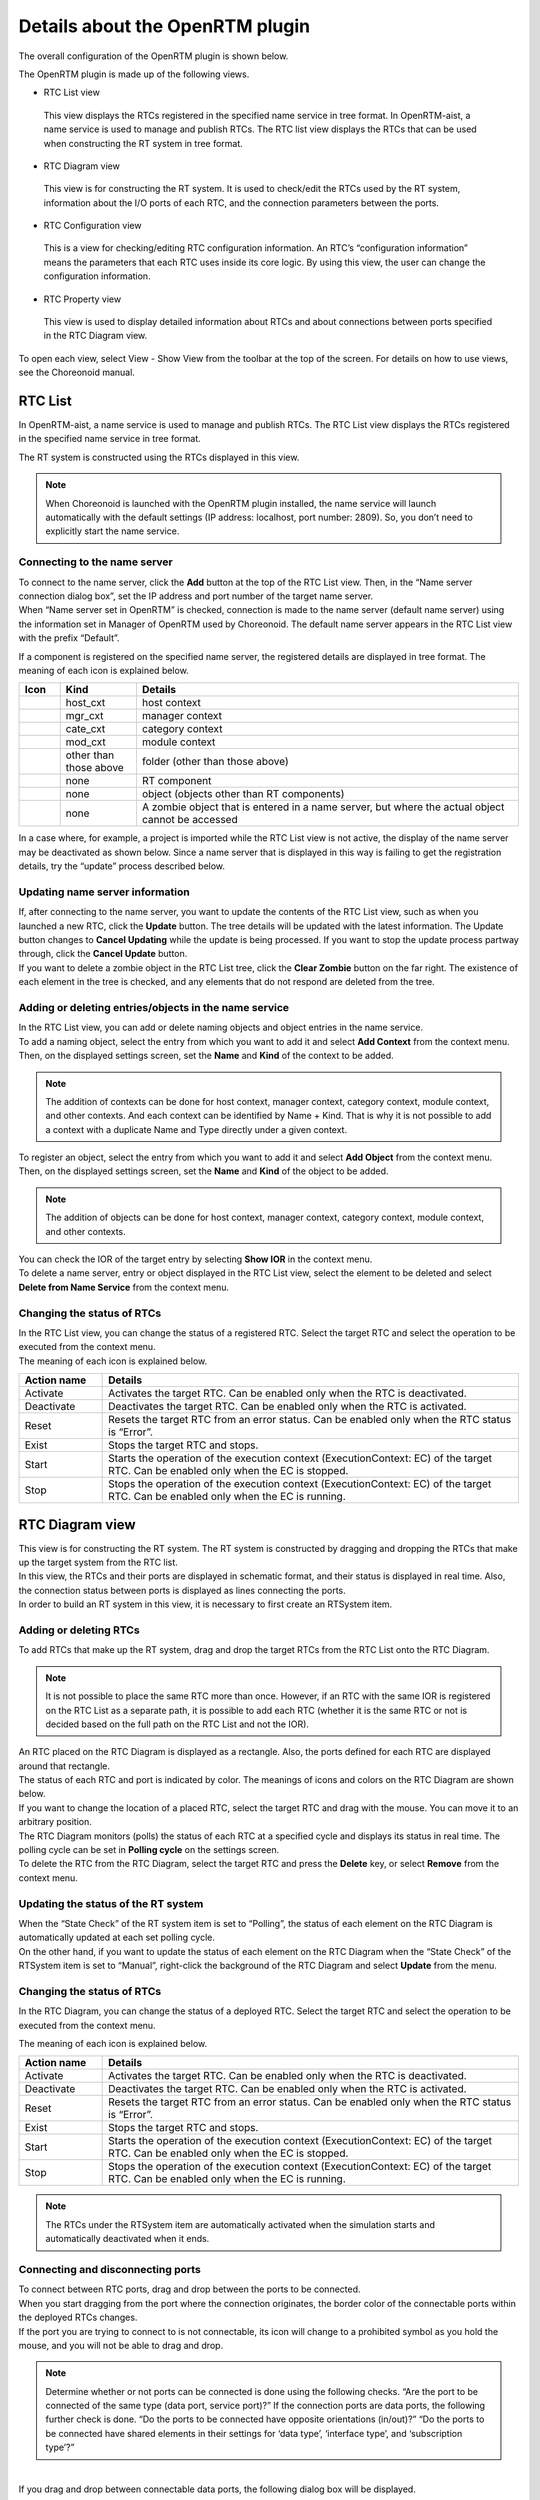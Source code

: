
Details about the OpenRTM plugin
================================

The overall configuration of the OpenRTM plugin is shown below.

.. image:: images/View/all-view.png

The OpenRTM plugin is made up of the following views.

* RTC List view
 This view displays the RTCs registered in the specified name service in tree format.
 In OpenRTM-aist, a name service is used to manage and publish RTCs. The RTC list view displays the RTCs that can be used when constructing the RT system in tree format.

* RTC Diagram view
 This view is for constructing the RT system. It is used to check/edit the RTCs used by the RT system, information about the I/O ports of each RTC, and the connection parameters between the ports.

* RTC Configuration view
 This is a view for checking/editing RTC configuration information. An RTC’s “configuration information” means the parameters that each RTC uses inside its core logic. By using this view, the user can change the configuration information.

* RTC Property view
 This view is used to display detailed information about RTCs and about connections between ports specified in the RTC Diagram view.

To open each view, select View - Show View from the toolbar at the top of the screen. For details on how to use views, see the Choreonoid manual.

.. image:: images/View/OpenView.png


RTC List
--------

In OpenRTM-aist, a name service is used to manage and publish RTCs. The RTC List view displays the RTCs registered in the specified name service in tree format.

The RT system is constructed using the RTCs displayed in this view.

.. image:: images/View/RTCList.png

.. note:: When Choreonoid is launched with the OpenRTM plugin installed, the name service will launch automatically with the default settings (IP address: localhost, port number: 2809). So, you don’t need to explicitly start the name service.


Connecting to the name server
,,,,,,,,,,,,,,,,,,,,,,,,,,,,,

| To connect to the name server, click the **Add** button at the top of the RTC List view. Then, in the “Name server connection dialog box”, set the IP address and port number of the target name server.
| When “Name server set in OpenRTM” is checked, connection is made to the name server (default name server) using the information set in Manager of OpenRTM used by Choreonoid. The default name server appears in the RTC List view with the prefix “Default”.

.. image:: images/View/RTCList-01.png

If a component is registered on the specified name server, the registered details are displayed in tree format. The meaning of each icon is explained below.

.. .. tabularcolumns:: |p{3.5cm}|p{11.5cm}|

.. list-table::
  :widths: 8,15,75
  :header-rows: 1

  * - Icon
    - Kind
    - Details
  * - .. image:: images/View/Server.png
    - host_cxt
    - host context
  * - .. image:: images/View/ManagerNamingContext.png
    - mgr_cxt
    - manager context
  * - .. image:: images/View/CategoryNamingContext.png
    - cate_cxt
    - category context
  * - .. image:: images/View/ModuleNamingContext.png
    - mod_cxt
    - module context
  * - .. image:: images/View/Folder.png
    - other than those above
    - folder (other than those above)
  * - .. image:: images/View/NSRTC.png
    - none
    - RT component
  * - .. image:: images/View/Question.png
    - none
    - object (objects other than RT components)
  * - .. image:: images/View/NSZombi.png
    - none
    - A zombie object that is entered in a name server, but where the actual object cannot be accessed

| In a case where, for example, a project is imported while the RTC List view is not active, the display of the name server may be deactivated as shown below. Since a name server that is displayed in this way is failing to get the registration details, try the “update” process described below.

.. image:: images/View/RTCList-02.png

Updating name server information
,,,,,,,,,,,,,,,,,,,,,,,,,,,,,,,,

| If, after connecting to the name server, you want to update the contents of the RTC List view, such as when you launched a new RTC, click the **Update** button. The tree details will be updated with the latest information. The Update button changes to **Cancel Updating** while the update is being processed. If you want to stop the update process partway through, click the **Cancel Update** button.

| If you want to delete a zombie object in the RTC List tree, click the **Clear Zombie** button on the far right. The existence of each element in the tree is checked, and any elements that do not respond are deleted from the tree.

.. image:: images/View/RTCList-03.png

Adding or deleting entries/objects in the name service
,,,,,,,,,,,,,,,,,,,,,,,,,,,,,,,,,,,,,,,,,,,,,,,,,,,,,,


| In the RTC List view, you can add or delete naming objects and object entries in the name service.
| To add a naming object, select the entry from which you want to add it and select **Add Context** from the context menu. Then, on the displayed settings screen, set the **Name** and **Kind** of the context to be added.

.. note::  The addition of contexts can be done for host context, manager context, category context, module context, and other contexts. And each context can be identified by Name + Kind. That is why it is not possible to add a context with a duplicate Name and Type directly under a given context.

.. image:: images/View/Add_Context.png


| To register an object, select the entry from which you want to add it and select **Add Object** from the context menu.
| Then, on the displayed settings screen, set the **Name** and **Kind** of the object to be added.

.. note::  The addition of objects can be done for host context, manager context, category context, module context, and other contexts.

.. image:: images/View/Add_Object.png

| You can check the IOR of the target entry by selecting **Show IOR** in the context menu.

.. image:: images/View/ShowIOR.png

| To delete a name server, entry or object displayed in the RTC List view, select the element to be deleted and select **Delete from Name Service** from the context menu.

.. image:: images/View/Delete_Entry.png


Changing the status of RTCs
,,,,,,,,,,,,,,,,,,,,,,,,,,,


| In the RTC List view, you can change the status of a registered RTC. Select the target RTC and select the operation to be executed from the context menu.

.. image:: images/View/RTC_Action.png

| The meaning of each icon is explained below.

.. .. tabularcolumns:: |p{3.5cm}|p{11.5cm}|

.. list-table::
  :widths: 15,75
  :header-rows: 1

  * - Action name
    - Details
  * - Activate
    - Activates the target RTC. Can be enabled only when the RTC is deactivated.
  * - Deactivate
    - Deactivates the target RTC. Can be enabled only when the RTC is activated.
  * - Reset
    - Resets the target RTC from an error status. Can be enabled only when the RTC status is “Error”.
  * - Exist
    - Stops the target RTC and stops.
  * - Start
    - Starts the operation of the execution context (ExecutionContext: EC) of the target RTC. Can be enabled only when the EC is stopped.
  * - Stop
    - Stops the operation of the execution context (ExecutionContext: EC) of the target RTC. Can be enabled only when the EC is running.

RTC Diagram view
----------------

| This view is for constructing the RT system. The RT system is constructed by dragging and dropping the RTCs that make up the target system from the RTC list.
| In this view, the RTCs and their ports are displayed in schematic format, and their status is displayed in real time. Also, the connection status between ports is displayed as lines connecting the ports.
| In order to build an RT system in this view, it is necessary to first create an RTSystem item.

.. image:: images/View/RTCDiagram.png

Adding or deleting RTCs
,,,,,,,,,,,,,,,,,,,,,,,


To add RTCs that make up the RT system, drag and drop the target RTCs from the RTC List onto the RTC Diagram.

.. note:: It is not possible to place the same RTC more than once. However, if an RTC with the same IOR is registered on the RTC List as a separate path, it is possible to add each RTC (whether it is the same RTC or not is decided based on the full path on the RTC List and not the IOR).

.. image:: images/View/Add_RTC.png

| An RTC placed on the RTC Diagram is displayed as a rectangle. Also, the ports defined for each RTC are displayed around that rectangle.
| The status of each RTC and port is indicated by color. The meanings of icons and colors on the RTC Diagram are shown below.

.. image:: images/View/RTC_Desc.png

| If you want to change the location of a placed RTC, select the target RTC and drag with the mouse. You can move it to an arbitrary position.
| The RTC Diagram monitors (polls) the status of each RTC at a specified cycle and displays its status in real time. The polling cycle can be set in **Polling cycle** on the settings screen.

| To delete the RTC from the RTC Diagram, select the target RTC and press the **Delete** key, or select **Remove** from the context menu.

.. image:: images/View/Delete_RTC.png

Updating the status of the RT system
,,,,,,,,,,,,,,,,,,,,,,,,,,,,,,,,,,,,

| When the “State Check” of the RT system item is set to “Polling”, the status of each element on the RTC Diagram is automatically updated at each set polling cycle.
| On the other hand, if you want to update the status of each element on the RTC Diagram when the “State Check” of the RTSystem item is set to “Manual”, right-click the background of the RTC Diagram and select **Update** from the menu.

.. image:: images/View/Update_Status.png

Changing the status of RTCs
,,,,,,,,,,,,,,,,,,,,,,,,,,,

In the RTC Diagram, you can change the status of a deployed RTC. Select the target RTC and select the operation to be executed from the context menu.

.. image:: images/View/RTC_ActionD.png

| The meaning of each icon is explained below.

.. .. tabularcolumns:: |p{3.5cm}|p{11.5cm}|

.. list-table::
  :widths: 15,75
  :header-rows: 1

  * - Action name
    - Details
  * - Activate
    - Activates the target RTC. Can be enabled only when the RTC is deactivated.
  * - Deactivate
    - Deactivates the target RTC. Can be enabled only when the RTC is activated.
  * - Reset
    - Resets the target RTC from an error status. Can be enabled only when the RTC status is “Error”.
  * - Exist
    - Stops the target RTC and stops.
  * - Start
    - Starts the operation of the execution context (ExecutionContext: EC) of the target RTC. Can be enabled only when the EC is stopped.
  * - Stop
    - Stops the operation of the execution context (ExecutionContext: EC) of the target RTC. Can be enabled only when the EC is running.

.. note:: The RTCs under the RTSystem item are automatically activated when the simulation starts and automatically deactivated when it ends.


Connecting and disconnecting ports
,,,,,,,,,,,,,,,,,,,,,,,,,,,,,,,,,,

| To connect between RTC ports, drag and drop between the ports to be connected.
| When you start dragging from the port where the connection originates, the border color of the connectable ports within the deployed RTCs changes.
| If the port you are trying to connect to is not connectable, its icon will change to a prohibited symbol as you hold the mouse, and you will not be able to drag and drop.

.. note:: Determine whether or not ports can be connected is done using the following checks. “Are the port to be connected of the same type (data port, service port)?” If the connection ports are data ports, the following further check is done. “Do the ports to be connected have opposite orientations (in/out)?” “Do the ports to be connected have shared elements in their settings for ‘data type’, ‘interface type’, and ‘subscription type’?”

.. image:: images/View/Connect_Port.png

|
| If you drag and drop between connectable data ports, the following dialog box will be displayed.

.. image:: images/View/Connect_DataPort.png

The meaning of each item in the settings is explained below.

.. .. tabularcolumns:: |p{3.5cm}|p{11.5cm}|

.. list-table::
  :widths: 25,75
  :header-rows: 1

  * - Item name
    - Details
  * - Name
    - Name of the connection. You can set this to any name.
  * - Data Type
    - The type of data to be sent and received between ports. Select from the details defined for the ports to be connected.
  * - Interface Type
    - The type of port that sends and receives data. Select from the details defined for the ports to be connected.
  * - Dataflow Type
    - How data is transmitted and received.
  * - Subscription Type
    - | The timing for transmitting data. Select from the following. Enabled only when the dataflow type is Push.
      |   New: transmit when new data is stored in the buffer
      |   Periodic: periodically transmit data at regular intervals
      |   Flush: transmit instantly without going through a buffer
  * - Push Rate
    - Data transmission frequency (the unit is Hz). Enabled only when the subscription type is Periodic.
  * - Push Policy
    - | Data transmission policy. Select from the following. Enabled only when the subscription type is New or Periodic.
      |   all: transmit all data stored in the buffer
      |   fifo : transmit data in the buffer in the first-in first-out style
      |   skip : transmit thinned out data in the buffer
      |   new : transmit new data in the buffer (discard old, unsent data)
  * - Skip Count
    - The number of transmitted data skips. Enabled only when Push Policy is set to skip.
  * - Buffer length
    - The size of the buffer.
  * - Buffer full policy
    - | Behavior in case of buffer full when writing data to buffer. Select from the following.
      |   overwrite : overwrite
      |   block : block writing to the buffer
      |   do_nothing : do nothing
  * - Buffer write timeout
    - Time to generate the timeout event when writing data to the buffer (the unit is seconds) If 0.0 is set, timeout does not occur.
  * - Buffer empty policy
    - | Behavior in case of buffer empty when writing data to buffer. Select from the following.
      |   readback : reread the last element.
      |   block : lock reading from the buffer
      |   do_nothing : do nothing
  * - Buffer read timeout
    - Time to generate the timeout event when reading data from the buffer (the unit is seconds) If 0.0 is set, timeout does not occur.

If you want to set properties in the connection profile other than those specified above, you can set arbitrary properties using the list at the bottom of the screen.

.. note:: Data type, Interface type, Dataflow type, and Subscription type get the PortProfile of the ports to be connected, and only the items that match for the OutPort and the InPort are displayed. Since the PortProfile information is defined when creating the RTC, items cannot be added during run time. If the item you want is not displayed, check the definition details of the target RTC.

.. note:: If Buffer Policy is set to block and the timeout value is specified, it will timeout if it cannot be read/written after the specified time.

| If you drag and drop between connectable service ports, the following dialog box will be displayed.

.. image:: images/View/Connect_ServicePort.png

| For Name, specify the connection name. You can set this to any name.
| When connecting service ports, of the service interfaces defined for each port, the compatible ones are connected automatically. However, it is also possible to use the middle list to explicitly specify the service interface to which the user connects. If you click the Add button, the service interface defined for each service port will be displayed in a dropdown menu, so select the service interface to be connected.
| If you want to set user-specific connection information in the connection profile, use the list at the bottom of the screen. It is possible to set arbitrary, user-defined properties.
|
| If you want to move the position of a displayed connection line, drag the black dot on the connection line to move it. Using the mouse, you can move a vertical line in the horizontal direction and a horizontal line in the vertical direction.

.. image:: images/View/Move_Line.png

| To cancel a connection between ports, select the connection line and click the **Delete** button, or select **Delete** in the context menu.

.. image:: images/View/Delete_Connection.png

RTC Configuration view
----------------------

This is a view for displaying/editing RTC configuration information. It displays information on the RTC selected in the RTC List or RTC Diagram. A list of Configuration Sets is displayed on the left side of the screen, and on the right you will see the properties in the Configuration Set.

.. image:: images/View/Configuration.png

The details for each item are as follows.

.. .. tabularcolumns:: |p{3.5cm}|p{11.5cm}|

.. list-table::
  :widths: 5,95
  :header-rows: 1

  * - Number
    - Details
  * - ①
    - The name of the selected RTC.
  * - ②
    - The name of the selected Configuration Set.
  * - ③
    - The active Configuration Set. You can change the active Configuration Set using the radio buttons.
  * - ④
    - A list of the Configuration Sets.
  * - ⑤
    - The name of the Configuration Set selected on the left.
  * - ⑥
    - The property values of the Configuration Set selected on the left.
  * - ⑦
    - Buttons to Clone, Add or Delete a Configuration Set.
  * - ⑧
    - Buttons to Add or Delete a property.
  * - ⑨
    - Buttons to Apply or Cancel the changes.
    
| The left/right grid can be edited. If you want to modify the setting values, edit each grid directly.
| Also, it is also possible to change the active Configuration Set with the radio buttons in the leftmost column of the left grid.
| 
| Edited items have a light red background. The edited details will not be reflected in the RTC until the **Apply** button is clicked. (Items with a light red background are not reflected in the actual RTC.)

.. image:: images/View/Edit_Config.png

Toggle **ON** the **Detail** checkboxes below the left and right grids to display all the information that has been set for the Configuration Set.

.. image:: images/View/Detail_Config.png

.. note:: A Configuration Set has hidden elements which define information to be used in normal operation, limitations of each property, etc. If you toggle **ON** the **Detail** checkbox, the hidden elements will be displayed. Refer to the RTCBuilder page of the official OpenRTM-aist website for the definition method and details of hidden elements.

RTC Property view
-----------------

This view is used to display detailed information about RTCs and about connections between ports. It displays information on the RTC or port connections selected in the RTC List or RTC Diagram.

.. image:: images/View/RTCProperty.png

| When an RTC is selected, you can check such things as the basic information (instance name, type name, version number, etc.) of the target RTC, information on the Execution Context related to the target RTC, and port definition information.
| When a connection line between ports is selected, you can check the connection profile that has been set up and details of the related InPorts/OutPorts.
| It is used when for such things as confirming the types that can be used on the ports of a given RTC or checking the information about properties set when connecting between ports.

Settings screen
---------------

Select **Tools** - **OpenRTM** - **Preferences** in the upper tool bar to display the settings screen related to the OpenRTM plugin.

.. image:: images/View/Setting.png

The meaning of each item in the settings is explained below.

.. .. tabularcolumns:: |p{3.5cm}|p{11.5cm}|

.. list-table::
  :widths: 25,75
  :header-rows: 1

  * - Item name
    - Details
  * - Log output
    - A checkbox used to specify whether to output log information of each RTC.
  * - Log level
    - Set the log level for the RTC. Can only be set when **Log output** is set to **ON**.
  * - Setting
    - Specifies the settings file for the OpenRTM-aist manager used in Choreonoid. An example of how to specify the name server to be used is shown below. Refer to the official OpenRTM-aist website for details about what information is configurable and how to set it.
  * - Vendor name
    - Set the default value for Vendor name of the RT system. Set when an RTSystem item is newly created.
  * - Version
    - Set the default value for Version number of the RT system. Set when an RTSystem item is newly created.

::

 corba.nameservers: 192.168.0.11:2809

